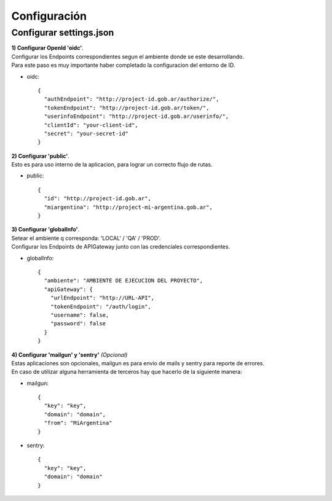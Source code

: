 .. _configuracion:

Configuración
#############

Configurar settings.json
========================

| **1) Configurar OpenId 'oidc'**.
| Configurar los Endpoints correspondientes segun el ambiente donde se este desarrollando.
| Para este paso es muy importante haber completado la configuracion del entorno de ID.

- oidc::

    {
      "authEndpoint": "http://project-id.gob.ar/authorize/",
      "tokenEndpoint": "http://project-id.gob.ar/token/",
      "userinfoEndpoint": "http://project-id.gob.ar/userinfo/",
      "clientId": "your-client-id",
      "secret": "your-secret-id"
    }

| **2) Configurar 'public'**.
| Esto es para uso interno de la aplicacion, para lograr un correcto flujo de rutas.

- public::

    {
      "id": "http://project-id.gob.ar",
      "miargentina": "http://project-mi-argentina.gob.ar",
    }

| **3) Configurar 'globalInfo'**.
| Setear el ambiente q corresponda: 'LOCAL' / 'QA' / 'PROD'.
| Configurar los Endpoints de APIGateway junto con las credenciales correspondientes.

- globalInfo::

    {
      "ambiente": "AMBIENTE DE EJECUCION DEL PROYECTO",
      "apiGateway": {
        "urlEndpoint": "http://URL-API",
        "tokenEndpoint": "/auth/login",
        "username": false,
        "password": false
      }
    }

| **4) Configurar 'mailgun' y 'sentry'** *(Opcional)*
| Estas aplicaciones son opcionales, mailgun es para envio de mails y sentry para reporte de errores.
| En caso de utilizar alguna herramienta de terceros hay que hacerlo de la siguiente manera:

- mailgun::

    {
      "key": "key",
      "domain": "domain",
      "from": "MiArgentina"
    }

- sentry::

    {
      "key": "key",
      "domain": "domain"
    }
